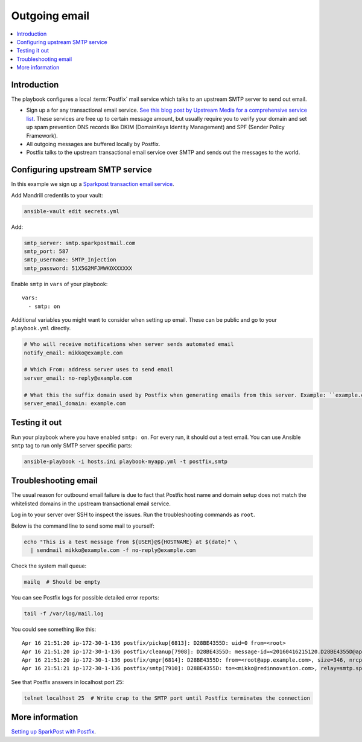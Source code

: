 ==============
Outgoing email
==============

.. contents:: :local:

Introduction
============

The playbook configures a local :term:`Postfix` mail service which talks to an upstream SMTP server to send out email.

* Sign up a for any transactional email service. `See this blog post by Upstream Media for a comprehensive service list <https://upshotmediagroup.com/blog/web-development/mandrill-alternatives/>`_. These services are free up to certain message amount, but usually require you to verify your domain and set up spam prevention DNS records like DKIM (DomainKeys Identity Management) and SPF (Sender Policy Framework).

* All outgoing messages are buffered locally by Postfix.

* Postfix talks to the upstream transactional email service over SMTP and sends out the messages to the world.

.. _smtp:

Configuring upstream SMTP service
=================================

In this example we sign up a `Sparkpost transaction email service <https://www.sparkpost.com/>`_.

Add Mandrill credentils to your vault:

.. code-block:: console

    ansible-vault edit secrets.yml

Add:

.. code-block:: yaml

    smtp_server: smtp.sparkpostmail.com
    smtp_port: 587
    smtp_username: SMTP_Injection
    smtp_password: 51X5G2MFJMWKOXXXXXX

Enable ``smtp`` in ``vars`` of your playbook::

  vars:
    - smtp: on

Additional variables you might want to consider when setting up email. These can be public and go to your ``playbook.yml`` directly.

.. code-block:: yaml

    # Who will receive notifications when server sends automated email
    notify_email: mikko@example.com

    # Which From: address server uses to send email
    server_email: no-reply@example.com

    # What this the suffix domain used by Postfix when generating emails from this server. Example: ``example.com``
    server_email_domain: example.com


Testing it out
==============

Run your playbook where you have enabled ``smtp: on``. For every run, it should out a test email. You can use Ansible ``smtp`` tag to run only SMTP server specific parts:

.. code-block:: console

    ansible-playbook -i hosts.ini playbook-myapp.yml -t postfix,smtp

Troubleshooting email
=====================

The usual reason for outbound email failure is due to fact that Postfix host name and domain setup does not match the whitelisted domains in the upstream transactional email service.

Log in to your server over SSH to inspect the issues. Run the troubleshooting commands as ``root``.

Below is the command line to send some mail to yourself:

.. code-block:: console

    echo "This is a test message from ${USER}@${HOSTNAME} at $(date)" \
      | sendmail mikko@example.com -f no-reply@example.com

Check the system mail queue:

.. code-block:: console

    mailq  # Should be empty

You can see Postfix logs for possible detailed error reports:

.. code-block:: console

    tail -f /var/log/mail.log

You could see something like this::

    Apr 16 21:51:20 ip-172-30-1-136 postfix/pickup[6813]: D28BE4355D: uid=0 from=<root>
    Apr 16 21:51:20 ip-172-30-1-136 postfix/cleanup[7908]: D28BE4355D: message-id=<20160416215120.D28BE4355D@app.example.com>
    Apr 16 21:51:20 ip-172-30-1-136 postfix/qmgr[6814]: D28BE4355D: from=<root@app.example.com>, size=346, nrcpt=1 (queue active)
    Apr 16 21:51:21 ip-172-30-1-136 postfix/smtp[7910]: D28BE4355D: to=<mikko@redinnovation.com>, relay=smtp.sparkpostmail.com[54.69.234.221]:587, delay=0.92, delays=0.02/0.01/0.74/0.14, dsn=5.7.1, status=bounced (host smtp.sparkpostmail.com[54.69.234.221] said: 550 5.7.1 Unconfigured Sending Domain <app.example.com> (in reply to end of DATA command))

See that Postfix answers in localhost port 25:

.. code-block:: console

    telnet localhost 25  # Write crap to the SMTP port until Postfix terminates the connection

More information
================

`Setting up SparkPost with Postfix <https://support.sparkpost.com/customer/en/portal/articles/2030960-using-sparkpost-with-postfix>`_.
